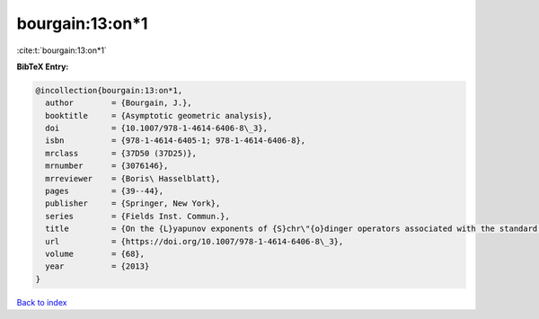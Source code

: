 bourgain:13:on*1
================

:cite:t:`bourgain:13:on*1`

**BibTeX Entry:**

.. code-block:: bibtex

   @incollection{bourgain:13:on*1,
     author        = {Bourgain, J.},
     booktitle     = {Asymptotic geometric analysis},
     doi           = {10.1007/978-1-4614-6406-8\_3},
     isbn          = {978-1-4614-6405-1; 978-1-4614-6406-8},
     mrclass       = {37D50 (37D25)},
     mrnumber      = {3076146},
     mrreviewer    = {Boris\ Hasselblatt},
     pages         = {39--44},
     publisher     = {Springer, New York},
     series        = {Fields Inst. Commun.},
     title         = {On the {L}yapunov exponents of {S}chr\"{o}dinger operators associated with the standard map},
     url           = {https://doi.org/10.1007/978-1-4614-6406-8\_3},
     volume        = {68},
     year          = {2013}
   }

`Back to index <../By-Cite-Keys.html>`_
